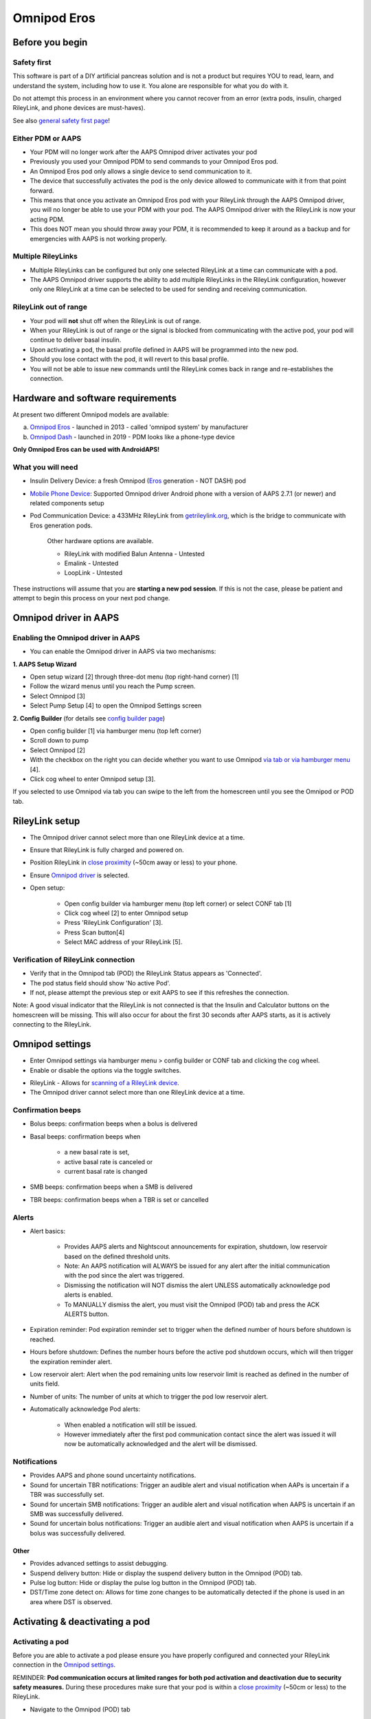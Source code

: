 Omnipod Eros
***********************************************************

Before you begin
===========================================================
Safety first
---------------------------------------------------------
This software is part of a DIY artificial pancreas solution and is not a product but requires YOU to read, learn, and understand the system, including how to use it. You alone are responsible for what you do with it.

Do not attempt this process in an environment where you cannot recover from an error (extra pods, insulin, charged RileyLink, and phone devices are must-haves).

See also `general safety first page <../Getting-Started/Safety-first.html>`_!

Either PDM or AAPS
---------------------------------------------------------
* Your PDM will no longer work after the AAPS Omnipod driver activates your pod
* Previously you used your Omnipod PDM to send commands to your Omnipod Eros pod. 
* An  Omnipod Eros pod only allows a single device to send communication to it.  
* The device that successfully activates the pod is the only device allowed to communicate with it from that point forward.  
* This means that once you activate an Omnipod Eros pod with your RileyLink through the AAPS Omnipod driver, you will no longer be able to use your PDM with your pod. The AAPS Omnipod driver with the RileyLink is now your acting PDM.
* This does NOT mean you should throw away your PDM, it is recommended to keep it around as a backup and for emergencies with AAPS is not working properly.

Multiple RileyLinks
---------------------------------------------------------
* Multiple RileyLinks can be configured but only one selected RileyLink at a time can communicate with a pod.
* The AAPS Omnipod driver supports the ability to add multiple RileyLinks in the RileyLink configuration, however only one RileyLink at a time can be selected to be used for sending and receiving communication.

RileyLink out of range
---------------------------------------------------------
* Your pod will **not** shut off when the RileyLink is out of range.
* When your RileyLink is out of range or the signal is blocked from communicating with the active pod, your pod will continue to deliver basal insulin.
* Upon activating a pod, the basal profile defined in AAPS will be programmed into the new pod.
* Should you lose contact with the pod, it will revert to this basal profile.
* You will not be able to issue new commands until the RileyLink comes back in range and re-establishes the connection. 

Hardware and software requirements
===========================================================
At present two different Omnipod models are available:

a. `Omnipod Eros <https://www.omnipod.com/en-gb/about/how-to-use>`_ - launched in 2013 - called 'omnipod system' by manufacturer
b. `Omnipod Dash <https://www.omnipod.com/en-gb/about-dash>`_ - launched in 2019 - PDM looks like a phone-type device

**Only Omnipod Eros can be used with AndroidAPS!**

What you will need
---------------------------------------------------------
* Insulin Delivery Device: a fresh Omnipod (`Eros <https://www.omnipod.com/en-gb/about/how-to-use>`_ generation - NOT DASH) pod
* `Mobile Phone Device <..\Module\module.html#phone>`_: Supported Omnipod driver Android phone with a version of AAPS 2.7.1 (or newer) and related components setup
* Pod Communication Device: a 433MHz RileyLink from `getrileylink.org <getrileylink.org>`_, which is the bridge to communicate with Eros generation pods.

   Other hardware options are available.
   
   * RileyLink with modified Balun Antenna - Untested
   * Emalink - Untested
   * LoopLink - Untested
   
These instructions will assume that you are **starting a new pod session**. If this is not the case, please be patient and attempt to begin this process on your next pod change. 

Omnipod driver in AAPS
===========================================================

Enabling the Omnipod driver in AAPS
---------------------------------------------------------
* You can enable the Omnipod driver in AAPS via two mechanisms:

**1. AAPS Setup Wizard**

* Open setup wizard [2] through  three-dot menu (top right-hand corner) [1]
* Follow the wizard menus until you reach the Pump screen.
* Select Omnipod [3]
* Select Pump Setup [4] to open the Omnipod Settings screen

.. image:: ../images/Omnipod_SetupWizard_b.png
  :alt: Omnipod in AAPS Setup Wizard

**2. Config Builder** (for details see `config builder page <../Configuration/Config-Builder.html>`_)

* Open config builder [1] via hamburger menu (top left corner)
* Scroll down to pump
* Select Omnipod [2]
* With the checkbox on the right you can decide whether you want to use Omnipod `via tab or via hamburger menu <../Configuration/Config-Builder.html#tab-or-hamburger-menu>`_ [4].
* Click cog wheel to enter Omnipod setup [3].

.. image:: ../images/Omnipod_ConfigBuilder_b.png
  :alt: Omnipod in Config Builder

If you selected to use Omnipod via tab you can swipe to the left from the homescreen until you see the Omnipod or POD tab.

.. image:: ../images/Omnipod_VerificationDriver.png
  :alt: Omnipod tab

RileyLink setup
===========================================================

* The Omnipod driver cannot select more than one RileyLink device at a time.
* Ensure that RileyLink is fully charged and powered on.
* Position RileyLink in `close proximity <../Configuration/OmnipodEros.html#optimal-omnipod-and-rileylink-positioning>`_ (~50cm away or less) to your phone.
* Ensure `Omnipod driver <../Configuration/OmnipodEros.html#enabling-the-omnipod-driver-in-aaps>`_ is selected.
* Open setup:

   * Open config builder via hamburger menu (top left corner) or select CONF tab [1]
   * Click cog wheel [2] to enter Omnipod setup
   * Press 'RileyLink Configuration' [3].
   * Press Scan button[4]
   * Select MAC address of your RileyLink [5].

.. image:: ../images/Omnipod_RLScan.png
  :alt: Omnipod RileyLink Scan

Verification of RileyLink connection
---------------------------------------------------------
* Verify that in the Omnipod tab (POD) the RileyLink Status appears as 'Connected'.
* The pod status field should show 'No active Pod'.
* If not, please attempt the previous step or exit AAPS to see if this refreshes the connection.

.. image:: ../images/Omnipod_RLConnected.png
  :alt: Omnipod tab - RileyLink connected

Note: A good visual indicator that the RileyLink is not connected is that the Insulin and Calculator buttons on the homescreen will be missing.  This will also occur for about the first 30 seconds after AAPS starts, as it is actively connecting to the RileyLink.

Omnipod settings
===========================================================
* Enter Omnipod settings via hamburger menu > config builder or CONF tab and clicking the cog wheel.
* Enable or disable the options via the toggle switches.

.. image:: ../images/Omnipod_Settings.png
  :alt: Omnipod settings

* RileyLink - Allows for `scanning of a RileyLink device <../Configuration/OmnipodEros.html#rileylink-setup>`_. 
* The Omnipod driver cannot select more than one RileyLink device at a time.

Confirmation beeps
---------------------------------------------------------
* Bolus beeps: confirmation beeps when a bolus is delivered
* Basal beeps: confirmation beeps when 

   * a new basal rate is set,
   * active basal rate is canceled or 
   * current basal rate is changed

* SMB beeps: confirmation beeps when a SMB is delivered
* TBR beeps: confirmation beeps when a TBR is set or cancelled

Alerts
---------------------------------------------------------
* Alert basics:

   * Provides AAPS alerts and Nightscout announcements for expiration, shutdown, low reservoir based on the defined threshold units. 
   * Note: An AAPS notification will ALWAYS be issued for any alert after the initial communication with the pod since the alert was triggered. 
   * Dismissing the notification will NOT dismiss the alert UNLESS automatically acknowledge pod alerts is enabled.
   * To MANUALLY dismiss the alert, you must visit the Omnipod (POD) tab and press the ACK ALERTS button.

* Expiration reminder: Pod expiration reminder set to trigger when the defined number of hours before shutdown is reached.
* Hours before shutdown: Defines the number hours before the active pod shutdown occurs, which will then trigger the expiration reminder alert.
* Low reservoir alert: Alert when the pod remaining units low reservoir limit is reached as defined in the number of units field.
* Number of units: The number of units at which to trigger the pod low reservoir alert.
* Automatically acknowledge Pod alerts: 

   * When enabled a notification will still be issued.
   * However immediately after the first pod communication contact since the alert was issued it will now be automatically acknowledged and the alert will be dismissed.

Notifications
---------------------------------------------------------
* Provides AAPS and phone sound uncertainty notifications.
* Sound for uncertain TBR notifications: Trigger an audible alert and visual notification when AAPs is uncertain if a TBR was successfully set.
* Sound for uncertain SMB notifications: Trigger an audible alert and visual notification when AAPS is uncertain if an SMB was successfully delivered.
* Sound for uncertain bolus notifications: Trigger an audible alert and visual notification when AAPS is uncertain if a bolus was successfully delivered.

Other
^^^^^^^^^^^^^^^^^^^^^^^^^^^^^^^^^^^^^^^^^^^^^^^^^^^^^^^^^
* Provides advanced settings to assist debugging.
* Suspend delivery button: Hide or display the suspend delivery button in the Omnipod (POD) tab.
* Pulse log button: Hide or display the pulse log button in the Omnipod (POD) tab.
* DST/Time zone detect on: Allows for time zone changes to be automatically detected if the phone is used in an area where DST is observed.

Activating & deactivating a pod
===========================================================
Activating a pod
---------------------------------------------------------
Before you are able to activate a pod please ensure you have properly configured and connected your RileyLink connection in the `Omnipod settings <../Configuration/OmnipodEros.html#identify-riley-link>`_.

REMINDER: **Pod communication occurs at limited ranges for both pod activation and deactivation due to security safety measures.**  During these procedures make sure that your pod is within a `close proximity <../Configuration/OmnipodEros.html#optimal-omnipod-and-rileylink-positioning>`_ (~50cm or less) to the RileyLink.

* Navigate to the Omnipod (POD) tab
* Click on the Pod Mgmt button [1]
* Then click on Activate Pod [2]
* You will see the Fill Pod screen be displayed.  Fill a pod with at least 85U of insulin and listen for two beeps indicating that the pod is ready to be primed.
* Ensure that pod and RileyLink are within close proximity of each other and click on the Next button [3].

   .. image:: ../images/Omnipod_Activate1.png
     :alt: Omnipod pod activation I
  
* The Initialize Pod screen will begin priming the pod (you will hear a click followed by a series of ticking sounds as the pod primes itself). 
* If  RileyLink is out of range of the pod being activated, you will receive an error message 'No response from Pod'.
* If this occurs, move the RileyLink closer to (~50 cm away or less) but not on top of the pod and click the Retry [1] button
* Upon successful priming a green checkmark will be shown, and the Next button will become enabled.
* Click on the Next button to complete the initialization priming and display the Attach Pod screen.

   .. image:: ../images/Omnipod_Initialize.png
     :alt: Initialize pod

* Prepare the infusion site of the new pod.
* Remove the pod's needle cap and white paper backing from the adhesive and apply the pod to your usually selected site. 
* Click on the Next button [2].
* The Attach Pod dialog box will now appear. 
* ONLY click on the OK button [2] if you are ready to deploy the cannula.

   .. image:: ../images/Omnipod_Activate2b.png
     :alt: Omnipod pod activation II

* After pressing OK, it may take some time before the Omnipod responds and inserts the cannula (1-2 minutes maximum), so **be patient**.

   NOTE: Before the cannula is inserted it is good practice to pinch the skin near the cannula insertion point.  This ensures a smooth insertion of the needle and will decrease your chances of developing occlusions. 

* If  RileyLink is out of range of the pod being activated, you will receive an error message “No response from Pod”.
* If this occurs, move the RileyLink `closer <../Configuration/OmnipodEros.html#optimal-omnipod-and-rileylink-positioning>`_ to (~50 cm away or less) but not on top of the pod and click the Retry button [1].
* A green checkmark will appear, and the Next button will become enabled upon successful cannula insertion. 
* Click on the Next button [2].

   .. image:: ../images/Omnipod_Activate3.png
     :alt: Omnipod insert canula

* You will see the Pod activated screen displayed. 
* Click on the green Finished button [1]. 
* You have now started a new pod session. 
* Click on the back button on your phone to return to the Omnipod (POD) tab screen.
* The Omnipod (POD) tab screen should now display pod information for your session, including current basal rate and insulin intake, as well as pod errors and alerts. For more details on the information displayed go to the `Omnipod (POD) Tab section <../Configuration/OmnipodEros.html#omnipod-tab>`_ of this document.


   .. image:: ../images/Omnipod_Activate4.png
     :alt: Omnipod pod activation IV

Deactivating a pod
---------------------------------------------------------
REMINDER: **Pod communication occurs at limited ranges for both pod activation and deactivation due to security safety measures.**  During these procedures make sure that your pod is within a `close proximity <../Configuration/OmnipodEros.html#optimal-omnipod-and-rileylink-positioning>`_ (~50cm or less) to the RileyLink.

Under normal circumstances, you should be able to get three days (72 hours) and an additional 8 hours after the pod expiration warning for a total of 80 hours of pod usage.

* To deactivate a pod (either from expiration or from a pod failure) open Omnipod (POD) tab or menu.
* Click on the Pod Mgmt button [1]
* Click on the Deactivate Pod button [2]
* Keep RileyLink in `close proximity <../Configuration/OmnipodEros.html#optimal-omnipod-and-rileylink-positioning>`_ to the pod (~50cm away or less but not on top of the pod) and click Next button [3] to begin the process of deactivating the pod.

   .. image:: ../images/Omnipod_Deactivate1.png
     :alt: Omnipod pod deactivation I
     
* Deactivating Pod screen will appear, and you will receive a confirmation beep from the pod that deactivation was successful.
* IF deactivation fails and you do not receive a confirmation beep, you may receive a red 'No response from RileyLink' or 'No respond from Pod' message. 
* Please click on the Retry button [1] to attempt deactivation again.

Deactivating pod fails constantly
^^^^^^^^^^^^^^^^^^^^^^^^^^^^^^^^^^^^^^^^^^^^^^^^^^^^^^^^^
* If deactivation continues to fail, please click on the Discard Pod button [2] to discard the pod. 

   .. image:: ../images/Omnipod_Deactivate2b.png
     :alt: Omnipod pod deactivation II
     
* You may now remove your pod as its session has been deactivated. 
* If your pod has a screaming alarm, you may need  to manually silence it (using a pin or a paperclip) as the Discard Pod button will not silence it.

Pod successfully deactivated
^^^^^^^^^^^^^^^^^^^^^^^^^^^^^^^^^^^^^^^^^^^^^^^^^^^^^^^^^
* A green checkmark will appear upon successful deactivation. 
* Click on the Next button [1] and you will see the pod deactivated screen. 
* You may now remove your pod as its session has been deactivated.
* Click on the green FINISH button [2] to return to the Pod management screen.
* Click on the back button on your phone to return to the Omnipod (POD) tab.
* Verify that the pod status field displays a 'No active Pod' message.

   .. image:: ../images/Omnipod_Deactivate3.png
     :alt: Omnipod pod deactivation III

Daily usage
===========================================================
Omnipod tab
---------------------------------------------------------

   .. image:: ../images/Omnipod_Tab.png
     :alt: Information on Omnipod pod tab

Information fields
^^^^^^^^^^^^^^^^^^^^^^^^^^^^^^^^^^^^^^^^^^^^^^^^^^^^^^^^^
* RileyLink Status: Current connection status of the RileyLink

   * RileyLink Unreachable - RileyLink is either not within Bluetooth range of the phone, powered off or has a failure preventing Bluetooth communication.
   * RileyLink Ready - RileyLink is powered on and actively initializing the Bluetooth connection
   * Connected - RileyLink is powered on, connected and actively able to communicate via Bluetooth.

* Pod address: Current address in which the active pod is referenced
* LOT: LOT number of the active pod
* TID: Serial number of the pod
* Firmware Version: Firmware version of the active pod 
* Time on Pod: Current time on the active pod.
* Pod expires: Date and time when the active pod will expire
* Pod status: Status of the active pod.
* Last connection: Last time communication with the active pod was achieved.

   * Moments ago - less than 20 seconds ago.
   * Less than a minute ago - more than 20 seconds but less than 60 seconds ago.
   * 1 minute ago - more than 60 seconds but less than 180 seconds (2 min)
   * XX minutes ago - more than 2 minutes ago as defined by the value of XX 

* Last bolus: Dosage of the last bolus sent to the active pod and how long ago it was issued in parenthesis.
* Base Basal rate: Basal rate programmed for the current time from the basal rate profile 
* Temp basal rate: Currently running Temporary Basal Rate in the following format

   * Units / hour @ time TBR was issued (minutes run / total minutes TBR will be run)
   * Example:  0.00U/h @18:25 ( 90/120 minutes)

* Reservoir: 'Over 50 U left' when more than 50 units are left in the reservoir.  Below this value the exact units are displayed in yellow text.
* Total delivered: Displays the total number of units of insulin delivered from the reservoir.
* Errors: Last error encountered.  Review the `Pod history <../Configuration/OmnipodEros.html#pod-history>`_, `RileyLink history and log files <../Configuration/OmnipodEros.html#view-rileylink-settings-and-history>`_ for past errors and more detailed information.
* Active pod alerts: Reserved for currently running alerts on the active pod.  Normally during pod expiration past 72 hours and native pod beep alerts are running.

Buttons (Icons)
^^^^^^^^^^^^^^^^^^^^^^^^^^^^^^^^^^^^^^^^^^^^^^^^^^^^^^^^^
* REFRESH: Sends a refresh command to the active pod
* POD MGMT: Navigates to the Pod management interface with these operations

   * `Deactivate Pod <../Configuration/OmnipodEros.html#deactivating-a-pod>`_ - deactivates current pod
   * `Activate Pod <../Configuration/OmnipodEros.html#activating-a-pod>`_ - primes and activates a new pod
   * `Pod history <../Configuration/OmnipodEros.html#pod-history>`_ - displays active pod activity history

* RL STATS: Navigates to RileyLink Statistics displaying current `settings and RileyLink connection history <../Configuration/OmnipodEros.html#view-rileylink-settings-and-history>`_

   * Settings - displays RileyLink and active pod settings information
   * History - displays RileyLink and pod communication history

* PULSE LOG: Sends the active pod pulse log to the clipboard
* `SUSPEND <../Configuration/OmnipodEros.html#suspending-insulin-delivery>`_: Suspends the active pod
* `ACK ALERTS <../Configuration/OmnipodEros.html#acknowledging-pod-alerts>`_: Conditionally displayed when pod time is past 72 hours and native pod warning beeps are actively running.  Allows the user to send a command to the pod to disable the active beeping for pod expiration.  Once successfully disabled this icon is no longer displayed. 

Suspending insulin delivery
---------------------------------------------------------
NOTE: If you do not see a SUSPEND button , then it has not been enabled to be displayed in the Omnipod (POD) tab.  Enable the Suspend delivery button enabled setting in the Omnipod settings under `Other <../Configuration/OmnipodEros.html#other>`_.

Use this command to put the active pod into a suspend state. In this suspend state, the pod will no longer deliver any insulin. This command mimics the suspend function that the original Omnipod PDM issues to an active pod.

* Open Omnipod (POD) tab or menu
* Click on the SUSPEND button [1]
* Suspend command is sent from the RileyLink to the active pod.
* The suspend button will become greyed out [2] and the pod status will display SUSPEND DELIVERY [3].

   .. image:: ../images/Omnipod_Suspend1.png
     :alt: Omnipod suspend insulin delivery  I

* When the suspend command is successfully confirmed by the RileyLink a confirmation dialog will display the message 'All insulin delivery has been suspended'.
* Click OK [1] to confirm and proceed.
* Your active pod has now suspended all insulin delivery. 
* The Omnipod (POD) tab will update the pod status to 'Suspended' [2].
* The SUSPEND button [3] will change to a new Resume Delivery button.

   .. image:: ../images/Omnipod_Suspend2.png
     :alt: Omnipod suspend insulin delivery  II

Resuming insulin delivery
---------------------------------------------------------
Use this command to instruct the active suspended pod to resume insulin delivery. After the command is successfully processed, insulin will resume normal delivery using the current basal rate for the current time from the active basal profile. The pod will again accept commands for bolus, TBR and SMB.  

* Open Omnipod (POD) tab or menu
* Ensure the pod status field (next to [2]) displays 'Suspended'.
* Press the Resume Delivery button [1] to start the process to instruct the current pod to resume normal insulin delivery. 
* A message RESUME DELIVERY [2] will display in the pod status field, signifying the RileyLink is actively sending the command to the suspended pod.
* When the Resume delivery command is successfully confirmed by the RileyLink a confirmation dialog will display the message 'Insulin delivery has been resumed'.
* Click OK [3] to confirm and proceed.
* The Omnipod (POD) tab will update the pod status field to 'Running' [4].
* The Resume Delivery button will now display the SUSPEND button [5].

   .. image:: ../images/Omnipod_Resume.png
     :alt: Omnipod resume insulin delivery

Acknowledging pod alerts
---------------------------------------------------------
NOTE - if you do not see a ACK ALERTS button, it is because it is conditionally displayed on the Omnipod (POD) tab ONLY when the pod expiration or low reservoir alert has been triggered.

The process below will show you how to manually disable pod beeps that occur when the pod time reaches the defined warning limit in the `'Hours before shutdown' <../Configuration/OmnipodEros.html#alerts>`_ Omnipod alerts setting before the 72 hour (3 days) pod expiration.

NOTE - If you have enabled the Automatically acknowledge Pod alerts setting in `Omnipod Alerts <../Configuration/OmnipodEros.html#alerts>`_, this alert will be handled automatically after the first occurrence and you will NOT need to manually disable the alert. 

* When the defined `'Hours before shutdown' <../Configuration/OmnipodEros.html#alerts>`_ limit is reached, the pod will issue warning beeps to inform you that it is approaching its expiration time and a pod change will soon be required. 
* You can verify this on the Omnipod (POD) tab under the 'Active Pod alerts' [1] field where the status message 'Pod will expire soon' is displayed. This trigger will display the ACK ALERTS [2] button 
* Press the ACK ALERTS button (acknowledge alerts) [2].
* The RileyLink sends the command to the pod to deactivate pod expiration warning beeps and updates the pod status field with ACKNOWLEDGE ALERTS [3].
* Upon successful deactivation of the alerts two beeps will be issued by the active pod and a confirmation dialog will display the message 'Activate alerts have been acknowledged'.
* Click OK [4] to confirm and dismiss the dialog.
* On the Omnipod (POD) tab the warning message under the Active Pod alerts will no longer be displayed [5] and the active pod will no longer issue pod expiration warning beeps.

   .. image:: ../images/Omnipod_AcknowledgeAlert.png
     :alt: Acknowledge Alert

* If the RileyLink is out of range of the pod while the acknowledge alerts command is being processed a warning message will display 2 options.  

   * Mute [1] will silence this current warning.
   * OK [2] will confirm this warning and allow the user to try to acknowledging alerts again.

   .. image:: ../images/Omnipod_AcknowledgeAlertFailed.png
     :alt: Acknowledge Alert failed

View pod history
---------------------------------------------------------
The pod history tool allows you to view the actions and results committed to your currently active pod during its three day (72 - 80 hours) life. 

This feature is useful for verifying boluses, TBRs, basal changes that were given but you may be unsure if they completed. The remaining categories are useful in general for troubleshooting issues and determining the order of events that occurred leading up to a failure.   

* Go to the Omnipod (POD) tab and press the POD MGMT [1] button to access the pod management screen.
* Press the Pod history [2] button to access the pod history screen.

   .. image:: ../images/Omnipod_History1.png
     :alt: Access pod history
     
* On the Pod history screen the default category of All [1] is displayed showing the Date and Time [2] of all pod Actions [3] and Results [4] in reverse chronological order.  
* Use your phone’s back button two times to return to the Omnipod (POD) tab in the main AAPS interface.

View RileyLink settings and history
---------------------------------------------------------
The primary use of this feature is when your RileyLink is out of the Bluetooth range of your phone after a period of time and the RileyLink status reports 'RileyLink unreachable'.

The refresh button will manually attempt to re-establish Bluetooth communication with the currently configured RileyLink in the Omnipod settings.

Manually re-establish RileyLink bluetooth communication
^^^^^^^^^^^^^^^^^^^^^^^^^^^^^^^^^^^^^^^^^^^^^^^^^^^^^^^^^
* From the Omnipod (POD) tab when the RileyLink Status: [1] reports 'RileyLink unreachable' press the 'RL STATS' button [2] to access the RileyLink settings page [3].
* Under the RileyLink section [4] you can confirm both the Bluetooth connection status and error in the Connection Status and Error: fields [5].
* A Bluetooth Error and RileyLink unreachable status should be shown.
* Start the manual bluetooth reconnection by pressing the refresh button [6] in the lower right corner.
* After a successful RileyLink bluetooth reconnection the Connection Status field [7] should report 'RileyLink ready'.  

   .. image:: ../images/Omnipod_RLHistory1.png
     :alt: Re-establish RileyLink bluetooth connection

RileyLink and active pod settings
^^^^^^^^^^^^^^^^^^^^^^^^^^^^^^^^^^^^^^^^^^^^^^^^^^^^^^^^^
This screen will provide information, status and settings configuration information for both the currently configured RileyLink and the currently active Omnipod Eros pod.  It will also allow you to `manually refresh the RileyLink Bluetooth connection <../Configuration/OmnipodEros.html#manually-re-establish-rileylink-bluetooth-communication>`_.

* On the Omnipod (POD) tab press the RL STATS [1] button.
* Currently configured RileyLink [2] and active pod device [3] settings will be displayed.

   .. image:: ../images/Omnipod_RLHistory2.png
     :alt: Display RileyLink and pod settings

* RileyLink [2] fields

   * Configured Address: MAC address of the selected RileyLink defined in the Omnipod Settings.
   * Connected Device: Model of the Omnipod pod currently communicating with the RileyLink (currently only eros pods work with the RileyLink)
   * Connection Status: The current status of the Bluetooth connection between the RileyLink and the phone running AAPS.
   * Connection Error: If there is an error with the RileyLink Bluetooth connection details will be displayed here.
   * RL Firmware: Current firmware version installed on the actively connected RileyLink.

* Device [2] fields - Active pod

   * Device Type: The type of device communicating with the RileyLink (Omnipod pod pump)
   * Device Model: The model of the active device connected to the RileyLink (the current model name of the Omnipod pod, which is Eros)
   * Pump Serial Number: Serial number of the currently activated pod
   * Pump Frequency: Communication radio frequency the RileyLink has tuned to enable communication between itself and the pod.
   * Last used frequency: Last known radio frequency the pod used to communicate with the RileyLink.
   * Last device contact: Date and time of the last contact the pod made with the RileyLink.
   * Refresh button to `manually refresh RileyLink Bluetooth communication <../Configuration/OmnipodEros.html#manually-re-establish-rileylink-bluetooth-communication>`_ with the phone.

RileyLink and active pod history
^^^^^^^^^^^^^^^^^^^^^^^^^^^^^^^^^^^^^^^^^^^^^^^^^^^^^^^^^
This screen provides information in reverse chronological order for each state or action that either the RileyLink or currently connected pod has taken.  The entire history is only available for the currently active pod, after a pod change this history will be erased and only events from the newly activated pod will be recorded and shown.

* On the Omnipod (POD) tab press the RL STATS [1] button to view Settings and History screen.
* Click on the HISTORY text [2] to display the entire history of the RileyLink and currently active pod session.
* Fields

   * Date & Time [3]: In reverse chronological order the timestamp of each event.
   * Device [4]: The device to which the current action or state is referring.
   * State or Action [5]: The current state or action performed by the device.

   .. image:: ../images/Omnipod_RLHistory3.png
     :alt: Display RileyLink and pod history
     
Actions (ACT) tab
===========================================================
In addition to the `general functions <../Usage/CPbefore26.html>`_ there are a few items on this tab that are specific to how the Omnipod pod differs from tube based pumps, especially after the processes of applying a new pod.

Careportal section
---------------------------------------------------------
* The following three fields will have their age reset to 0 days and 0 hours after each pod change:  

   * Insulin
   * Cannula
   * Pump battery
   
* This is done because of how the Omnipod pump is built and operates. The pump battery and insulin reservoir are self contained inside of each pod. 
* Since the pod inserts the cannula directly into the skin at the site of the pod application, a traditional tube is not used in Omnipod pumps.
* Therefore, after a pod change the age of each of these values will automatically reset to zero.

RESET RILEYLINK CONFIG
---------------------------------------------------------
* This button [2] resets the currently connected RileyLink configuration. 
* When communication is started, specific data is sent to and set in the RileyLink (memory registers are set, communication protocols are set, tuned radio frequency is set). 
* The primary usage of this feature is when the currently active RileyLink is not responding and communication is in a stuck state.
* If the RileyLink is turned off and then back on, the RESET RILEYLINK CONFIG [2] button needs to be pressed, so that it sets these communication parameters in the RileyLink configuration. 
* If this is NOT done then AAPS will need to be restarted after the RileyLink is power cycled.

   .. image:: ../images/Omnipod_ActTab.png
     :alt: Omnipod specific items on actions (ACT) tab
     
Troubleshooting Omnipod
===========================================================
Pod failures
---------------------------------------------------------
* Pods fail occasionally due to a variety of issues, including hardware issues with the pod itself.
* It is best practice not to call these into Insulet, since AAPS is not an approved use case.
* A list of fault codes is available on this site `<https://github.com/openaps/openomni/wiki/Fault-event-codes>`_ to help determine the cause.

Preventing error 49 pod failures
---------------------------------------------------------
* This failure is related to an incorrect pod state for a command or an error during an insulin delivery command.setup.
* We recommend users to switch to the Nightscout client to `upload only (Disable sync) <../Installing-AndroidAPS/Nightscout.html#androidaps-settings>`_ under the Config Builder -> General > NSClient> Cog wheel > Advanced Settings to prevent possible failures.

Pump unreachable alerts
---------------------------------------------------------
* It is recommended that pump unreachable alerts be configured to 120 minutes.

   * Three-dot menu on top right-hand side
   * Preferences
   * Local Alerts
   * Pump unreachable threshold [min]: 120
   
Import settings
---------------------------------------------------------
* Please note that importing settings has the possibility to import an outdated pod status. 
* As a result, you may lose an active pod.
* It is therefore strongly recommended that you **do not import settings while on an active Pod session**.

   * Deactivate your pod session. Verify that you do not have an active pod session.
   * Export your settings and store a copy in a safe place.
   * Uninstall the previous version of AAPS and restart your phone.
   * Install the new version of AAPS and verify that you do not have an active pod session prior to attempting to import your settings.
   * `Import your settings <../Usage/ExportImportSettings.html>`_.
   * `Activate your new pod <../Configuration/OmnipodEros.html#activating-a-pod>`_.

Omnipod driver alerts
---------------------------------------------------------
Please note that the Omnipod driver presents a variety of unique alerts on the Overview tab, most of them are informational and can be dismissed while some provide the user with an action to take to resolve the cause of the triggered alert.

A summary of the main alerts that you may encounter is listed below:

No active Pod
^^^^^^^^^^^^^^^^^^^^^^^^^^^^^^^^^^^^^^^^^^^^^^^^^^^^^^^^^
* No active pod session detected.
* This alert can temporarily be dismissed by pressing SNOOZE, but it will keep triggering as long as a `new pod has not been activated <../Configuration/OmnipodEros.html#activating-a-pod>`_.

Pod suspended
^^^^^^^^^^^^^^^^^^^^^^^^^^^^^^^^^^^^^^^^^^^^^^^^^^^^^^^^^
* Informational alert that pod has been `suspended <../Configuration/OmnipodEros.html#suspending-insulin-delivery>`_.

'Setting basal profile failed. Delivery might be suspended! Please manually refresh the pod status from the Omnipod tab and resume delivery if needed.
^^^^^^^^^^^^^^^^^^^^^^^^^^^^^^^^^^^^^^^^^^^^^^^^^^^^^^^^^^^^^^^^^^^^^^^^^^^^^^^^^^^^^^^^^^^^^^^^^^^^^^^^^^^^^^^^^^^^^^^^^^^^^^^^^^^^^^^^^^^^^^^^^^^^^^^^^^^^^^^^^^^^^^^^^^^^^^^^^^^^^^^^^^^^^^^^^^^^^^^^^^^^^^^^^^^^^^^^^^^^^^^^^^^^
* Informational alert that the pod basal profile setting has failed, and you will need to hit 'Refresh' on the `Omnipod tab <../Configuration/OmnipodEros.html#omnipod-tab>`_.


Unable to verify whether SMB bolus succeeded. If you are sure that the bolus didn't succeed, you should manually delete the SMB entry from treatments.
^^^^^^^^^^^^^^^^^^^^^^^^^^^^^^^^^^^^^^^^^^^^^^^^^^^^^^^^^^^^^^^^^^^^^^^^^^^^^^^^^^^^^^^^^^^^^^^^^^^^^^^^^^^^^^^^^^^^^^^^^^^^^^^^^^^^^^^^^^^^^^^^^^^^^^^^^^^^^^^^^^^^^^^^^^^^^^^^^^^^^^^^^^^^^^^^^^^^^^^^^^^^^^^^^^^^^^^^^^^^^^^^^^^^
* Alert that the SMB bolus success could not be verified.
* You will need to verify the last bolus field on the `Omnipod tab <../Configuration/OmnipodEros.html#omnipod-tab>`_ to see if SMB bolus succeeded.
* If not remove the entry from the `treatments tab <../Getting-Started/Screenshots.html#treatment>`_.

Uncertain if "task bolus/TBR/SMB" completed, please manually verify if it was successful.
^^^^^^^^^^^^^^^^^^^^^^^^^^^^^^^^^^^^^^^^^^^^^^^^^^^^^^^^^^^^^^^^^^^^^^^^^^^^^^^^^^^^^^^^^^^^^^^^^^^^^^^^^^^^^^^^^^
* Alert that success of a task for bolus, temporary basal rate (TBR) or SMB could not be verified.
* You will need to verify the last bolus / TBR field on the `Omnipod tab <../Configuration/OmnipodEros.html#omnipod-tab>`_ to see if task succeeded.
* If not remove the entry from the `treatments tab <../Getting-Started/Screenshots.html#treatment>`_.

Pod Time Deviation
^^^^^^^^^^^^^^^^^^^^^^^^^^^^^^^^^^^^^^^^^^^^^^^^^^^^^^^^^
* When the time on the pod and the time your phone deviates too much then it is difficult for AAPS loop to function and make accurate predictions and dosage recommendations.
* If the time deviation between the pod and the phone is more than 5 minutes the AAPS will report the pod is in a suspended state under Pod status with a HANDLE TIME CHANGE message.
* An additional Set Time icon will appear at the bottom of the `Omnipod (POD) tab <../Configuration/OmnipodEros.html#omnipod-tab>`_.
* Clicking Set Time will synchronize the time on the pod with the time on the phone and then you can click the RESUME DELIVERY button to continue normal pod operations.

Best practice
===========================================================
Optimal Omnipod and RileyLink positioning
---------------------------------------------------------
* The antenna used on the RileyLink to communicate with an Omnipod pod is a 433 MHz helical spiral antenna.
* Due to its construction properties it radiates an omni directional signal like a three-dimensional doughnut with the z-axis representing the vertical standing antenna.
* This means that there are optimal positions for the RileyLink to be placed, especially during pod activation and deactivation routines.
* Graphical plot of helical spiral antenna in an omnidirectional pattern

   .. image:: ../images/Onipod_RLAntenna.png
     :alt: Graphical plot of helical spiral antenna in an omnidirectional pattern

* Because of both safety and security concerns, `pod activation <../Configuration/OmnipodEros.html#activating-a-pod>`_ and `deactivation <../Configuration/OmnipodEros.html#deactivating-a-pod>`_ has to be done at a range closer (~50 cm away or less) than other operations such as giving a bolus, setting a TBR or simply refreshing the pod status.
* Due to the nature of the signal transmission from the RileyLink antenna it is NOT recommended to place the pod directly on top of the RileyLink.
* The image below shows the optimal way to position the RileyLink during pod activation and deactivation procedures.
* The pod may activate in other positions, but you will have the most success using the position in the image below.
* Note:  If after positioning the pod and RileyLink optimally communication fails, this may be due to a low battery which decreases the transmission range of the RileyLink antenna. To avoid this issue, make sure the RileyLink is properly charged or connected directly to a charging cable during this process.

   .. image:: ../images/Omnipod_RLDistance.png
     :alt: Positioning of RileyLink and pod

* A wider range can be used for normal operations once pod has been activated.

Where to get help for Omnipod driver
---------------------------------------------------------
All of the development work for the Omnipod driver is done by the community on a volunteer basis; we ask that you please be considerate and use the following guidelines when requesting assistance:

Level 0: Read the relevant section of these docs to ensure you understand how the functionality you are experiencing difficulty with is supposed to work.
Level 1: If you are still encountering problems that you are not able to resolve by using these docs, then please go to *#androidaps* channel on Discord by using `this invite link <https://discord.com/invite/NhEUtzr>`_.
Level 2: Search existing `issues <https://github.com/nightscout/AndroidAPS/issues>`_ to see if your issue has already been reported; if not, please create a new issue and attach your `log files <https://androidaps.readthedocs.io/en/latest/CROWDIN/sk/Usage/Accessing-logfiles.html>`_.

Be patient - most of the community is good-natured in disposition and solving issues often requires time and patience from both users and developers.

Latest development version
---------------------------------------------------------
* Instructions on the latest features are often discussed on the Discord channel and documented on the `project's wiki page <https://github.com/AAPS-Omnipod/AndroidAPS/wiki>`_. 
* Most users should use the latest AAPS omnipod bundled driver (available as of 2.7.1) for the latest stable release of the omnipod driver.
* Please also see information about dev branch `here <../Installing-AndroidAPS/Dev_branch.html>`_.
* If you are interested in development progress, please see the omnipod-eros-testers channel on the WeAreNotWaiting Discord server.  
* This channel’s intended audience is test users and developers to answer questions or discuss Omnipod driver beta and development versions. 
* Use the `invite link <https://discord.gg/NhEUtzr>`_ to join this channel.
